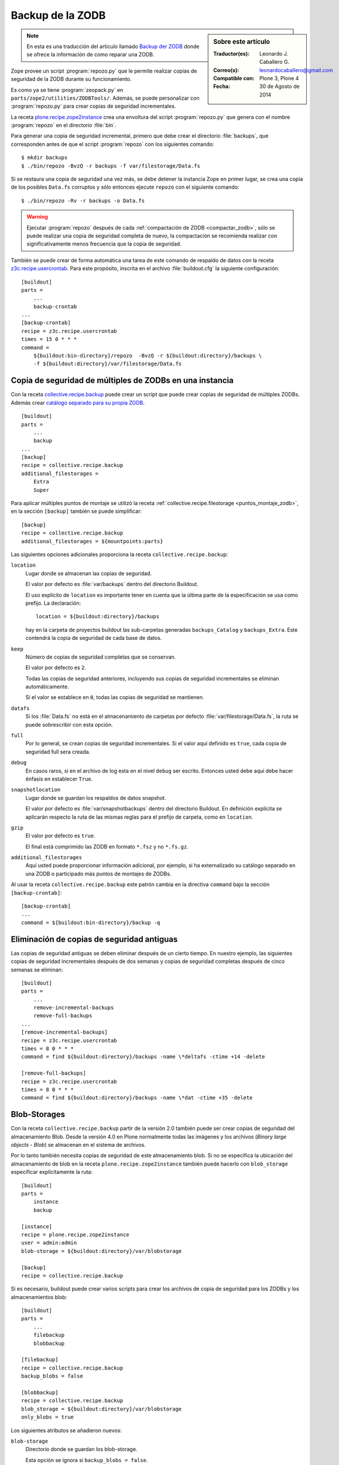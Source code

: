 .. -*- coding: utf-8 -*-

.. _backup_zodb:

Backup de la ZODB
=================

.. sidebar:: Sobre este artículo

    :Traductor(es): Leonardo J. Caballero G.
    :Correo(s): leonardocaballero@gmail.com
    :Compatible con: Plone 3, Plone 4
    :Fecha: 30 de Agosto de 2014

.. note::
    En esta es una traducción del articulo llamado `Backup der ZODB`_
    donde se ofrece la información de como reparar una ZODB.

Zope provee un script :program:`repozo.py` que le permite realizar
copias de seguridad de la ZODB durante su funcionamiento.

Es como ya se tiene :program:`zeopack.py` en ``parts/zope2/utilities/ZODBTools/``.
Además, se puede personalizar con :program:`repozo.py` para crear copias de
seguridad incrementales.

La receta `plone.recipe.zope2instance`_ crea una envoltura del script
:program:`repozo.py` que genera con el nombre :program:`repozo` en el
directorio :file:`bin`.

Para generar una copia de seguridad incremental, primero que debe crear el directorio
:file:`backups`, que corresponden antes de que el script :program:`repozo` con los
siguientes comando:

::

    $ mkdir backups
    $ ./bin/repozo -BvzQ -r backups -f var/filestorage/Data.fs

Si se restaura una copia de seguridad una vez más, se debe detener la instancia Zope
en primer lugar, se crea una copia de los posibles ``Data.fs`` corruptos y sólo entonces
ejecute ``repozo`` con el siguiente comando:

::

    $ ./bin/repozo -Rv -r backups -o Data.fs

.. warning::
    Ejecutar :program:`repozo` después de cada :ref:`compactación de ZODB <compactar_zodb>`,
    sólo se puede realizar una copia de seguridad completa de nuevo, la compactación se
    recomienda realizar con significativamente menos frecuencia que la copia de seguridad.

También se puede crear de forma automática una tarea de este comando de respaldo de datos
con la receta `z3c.recipe.usercrontab`_. Para este propósito, inscrita en el archivo
:file:`buildout.cfg` la siguiente configuración:

::

    [buildout]
    parts =
        ...
        backup-crontab
    ...
    [backup-crontab]
    recipe = z3c.recipe.usercrontab
    times = 15 0 * * *
    command =
        ${buildout:bin-directory}/repozo  -BvzQ -r ${buildout:directory}/backups \
        -f ${buildout:directory}/var/filestorage/Data.fs

Copia de seguridad de múltiples de ZODBs en una instancia
~~~~~~~~~~~~~~~~~~~~~~~~~~~~~~~~~~~~~~~~~~~~~~~~~~~~~~~~~

Con la receta `collective.recipe.backup`_ puede crear un script que puede crear copias
de seguridad de múltiples ZODBs. Además crear `catálogo separado para su propia ZODB`_.

::

    [buildout]
    parts =
        ...
        backup
    ...
    [backup]
    recipe = collective.recipe.backup
    additional_filestorages =
        Extra
        Super

Para aplicar múltiples puntos de montaje se utilizó la receta :ref:`collective.recipe.filestorage <puntos_montaje_zodb>`,
en la sección ``[backup]`` también se puede simplificar:

::

    [backup]
    recipe = collective.recipe.backup
    additional_filestorages = ${mountpoints:parts}

Las siguientes opciones adicionales proporciona la receta ``collective.recipe.backup``:

``location``
    Lugar donde se almacenan las copias de seguridad.

    El valor por defecto es :file:`var/backups` dentro del 
    directorio Buildout.

    El uso explícito de ``location`` es importante tener en cuenta que 
    la última parte de la especificación se usa como prefijo. La declaración:

    ::

        location = ${buildout:directory}/backups

    hay en la carpeta de proyectos buildout las sub-carpetas generadas
    ``backups_Catalog`` y ``backups_Extra``. Este contendrá la copia de 
    seguridad de cada base de datos.

``keep``
    Número de copias de seguridad completas que se conservan.

    El valor por defecto es ``2``.

    Todas las copias de seguridad anteriores, incluyendo sus copias de
    seguridad incrementales se eliminan automáticamente.

    Si el valor se establece en ``0``, todas las copias de seguridad se
    mantienen.

``datafs``
    Si los :file:`Data.fs` no está en el almacenamiento de carpetas por defecto
    :file:`var/filestorage/Data.fs`, la ruta se puede sobrescribir con esta opción.

``full``
    Por lo general, se crean copias de seguridad incrementales. Si el valor 
    aquí definido es ``true``, cada copia de seguridad full sera creada.

``debug``
    En casos raros, si en el archivo de log esta en el nivel ``debug`` ser escrito.
    Entonces usted debe aquí debe hacer énfasis en establecer ``True``.

``snapshotlocation``
    Lugar donde se guardan los respaldos de datos snapshot.

    El valor por defecto es :file:`var/snapshotbackups` dentro del 
    directorio Buildout. En definición explícita se aplicarán respecto 
    la ruta de las mismas reglas para el prefijo de carpeta, como en 
    ``location``.

``gzip``
    El valor por defecto es ``true``.

    El final está comprimido las ZODB en formato ``*.fsz`` y no ``*.fs.gz``.

``additional_filestorages``
    Aquí usted puede proporcionar información adicional, por ejemplo, si ha
    externalizado su catálogo separado en una ZODB o participado más puntos 
    de montajes de ZODBs.

Al usar la receta ``collective.recipe.backup`` este patrón cambia
en la directiva ``command`` bajo la sección ``[backup-crontab]``:

::

    [backup-crontab]
    ...
    command = ${buildout:bin-directory}/backup -q

Eliminación de copias de seguridad antiguas
~~~~~~~~~~~~~~~~~~~~~~~~~~~~~~~~~~~~~~~~~~~

Las copias de seguridad antiguas se deben eliminar después de un cierto tiempo.
En nuestro ejemplo, las siguientes copias de seguridad incrementales después de dos
semanas y copias de seguridad completas después de cinco semanas se eliminan:

::

    [buildout]
    parts =
        ...
        remove-incremental-backups
        remove-full-backups
    ...
    [remove-incremental-backups]
    recipe = z3c.recipe.usercrontab
    times = 8 0 * * *
    command = find ${buildout:directory}/backups -name \*deltafs -ctime +14 -delete

    [remove-full-backups]
    recipe = z3c.recipe.usercrontab
    times = 8 0 * * *
    command = find ${buildout:directory}/backups -name \*dat -ctime +35 -delete

.. _blob_storage:

Blob-Storages
~~~~~~~~~~~~~

Con la receta ``collective.recipe.backup`` partir de la versión 2.0
también puede ser crear copias de seguridad del almacenamiento
Blob. Desde la versión 4.0 en Plone normalmente todas las imágenes
y los archivos (*Binary large objects - Blob*) se almacenan en el
sistema de archivos.

Por lo tanto también necesita copias de seguridad de este almacenamiento blob.
Si no se especifica la ubicación del almacenamiento de blob en la receta
``plone.recipe.zope2instance`` también puede hacerlo con ``blob_storage``
especificar explícitamente la ruta:

::

    [buildout]
    parts =
        instance
        backup

    [instance]
    recipe = plone.recipe.zope2instance
    user = admin:admin
    blob-storage = ${buildout:directory}/var/blobstorage

    [backup]
    recipe = collective.recipe.backup

Si es necesario, buildout puede crear varios scripts para crear los archivos de
copia de seguridad para los ZODBs y los almacenamientos blob:

::

    [buildout]
    parts =
        ...
        filebackup
        blobbackup

    [filebackup]
    recipe = collective.recipe.backup
    backup_blobs = false

    [blobbackup]
    recipe = collective.recipe.backup
    blob_storage = ${buildout:directory}/var/blobstorage
    only_blobs = true

Los siguientes atributos se añadieron nuevos:

``blob-storage``
    Directorio donde se guardan los blob-storage.

    Esta opción se ignora si ``backup_blobs = false``.

    Si nada es especificado para ``blob-storage``, se intenta
    para determinar un valor de una sección que utilice en las
    siguientes recetas:

    - `plone.recipe.zeoserver`_.
    
    - `plone.recipe.zope2instance`_.
    
    - `plone.recipe.zope2zeoserver`_.

``blob_storage``
    Notación alternativa para ``blob_storage`` desde la receta
    ``plone.recipe.zope2instance`` también se utiliza esta variable,
    en pero ``collective.recipe.backup`` sin embargo, se utilizan
    guiones bajos.


``backup_blobs``
    Si se especifica o determina un valor para ``blob-storage``
    por lo general las copias de seguridad de los blobstorage serán
    creado. Puede esto prevenirse usando ``backup_blobs = false``.

``blobbackuplocation``
    Directorio donde se almacenan los archivos de copia de seguridad.

    El valor por defecto es :file:`var/blobstoragebackups` dentro del
    directorio Buildout.

``blobsnapshotlocation``
    Directorio donde se crean las copias de seguridad snapshots.

    El valor por defecto es :file:`var/blobstoragesnapshots` en
    Directorio Buildout.

``only_blobs``
    Esto sólo creara una copia de seguridad de los Blob-Storages, no
    los ZODBs.

    El valor por defecto es ``false``.

``use_rsync``
    Use el programa :program:`rsync` con *Hard Links* para crear las
    copias de seguridad de blob.

    El valor por defecto es ``true``.

    Si el programa :program:`rsync` no está instalado, o debido a que los
    *Hard Links* no funcionan (*Windows*), en este caso el atributo debe
    establecerse en ``false``. Entonces se crea una copia simple con
    ``shutil.copytree`` de Python.

Varios Blob-Storages
~~~~~~~~~~~~~~~~~~~~

Actualmente los tipos soportados por la receta ``collective.recipe.backup``
no Blob-Storages adicionales. Para esto posiblemente tendría que ser creado
su propia sección Buildout, lo que crea un segundo conjunto de scripts de
copia de seguridad, por ejemplo:


::

    [extrablobbackup]
    recipe = collective.recipe.backup
    blob_storage = ${buildout:directory}/var/extrablobstorage
    only_blobs = true

rsync
~~~~~

De uso común es la receta ``collective.recipe.backup`` y la herramienta :program:`rsync`
para crear la copia de seguridad. Aquí se conocen. Los *hard links* creados para
ahorrar espacio en disco y crear copias de seguridad incrementales. Sin embargo,
para esto se requiere de Linux / Unix o Mac OS X.

Con el programa :program:`rsync` ahora también puede ser usado para crear copias
de seguridad en servidores remotos: usando el script `rsync-backup.sh`_.

Para el sistema operativo Windows, debería ejecutarse usando el programa `Cygwin`_.
Si no, puede establecerse esto ``use_rsync = false`` y el directorio de almacenamiento 
de blob se copia a continuación de la copia de seguridad.

collective.recipe.rsync
^^^^^^^^^^^^^^^^^^^^^^^

Alternativamente, se utiliza la receta `collective.recipe.rsync`_. Para este propósito, 
por ejemplo, cree el archivo :file:`rsync.cfg` con la siguiente contenido:

::

    [rsync-file]
    recipe = collective.recipe.rsync
    source = veit-schiele.de:/srv/www.veit-schiele.de/var/filestorage/Data.fs
    target = var/filestorage/Data.fs
    script = true

    [rsync-blob]
    recipe = collective.recipe.rsync
    source = veit-schiele.de:/srv/www.veit-schiele.de/var/blobstorage/
    target = var/blobstorage/
    script = true

``script``
    Por lo general, ``collective.recipe.rsync`` llama a :program:`rsync`
    durante la instalación de la receta. Si un script adecuado (con el
    nombre de la sección) se crea, este mismo más adelante a de ser llamado
    como una tarea de :program:`cron` para ejecutar el programa :program:`rsync`.
    Esto es sólo para asegurarse de que el script ``rsync-file`` este ejecutado
    antes de ejecutar el script ``rsync-blob``.

``port``
    Opcionalmente, puede especificar un puerto alternativo para :program:`rsync`.

.. tip::
    Para obtener más información sobre el comando :program:`rsync` consulte el artículo
    de Mike Rubel: `Easy Automated Snapshot-Style Backups with Linux and Rsync`_.

Referencias
~~~~~~~~~~~

- `Backup der ZODB`_.

.. _Backup der ZODB: http://www.plone-entwicklerhandbuch.de/plone-entwicklerhandbuch/produktivserver/backup-der-zodb
.. _rsync-backup.sh: https://gist.github.com/macagua/a20c3fd337c33395b507
.. _Easy Automated Snapshot-Style Backups with Linux and Rsync: http://www.mikerubel.org/computers/rsync_snapshots/
.. _Cygwin: https://www.cygwin.com/
.. _catálogo separado para su propia ZODB: http://www.plone-entwicklerhandbuch.de/plone-entwicklerhandbuch/produktivserver/performance/zcatalog/katalog-in-eigener-zodb
.. _collective.recipe.backup: http://pypi.python.org/pypi/collective.recipe.backup
.. _collective.recipe.rsync: http://pypi.python.org/pypi/collective.recipe.rsync
.. _z3c.recipe.usercrontab: http://pypi.python.org/pypi/z3c.recipe.usercrontab
.. _plone.recipe.zope2instance: http://pypi.python.org/pypi/plone.recipe.zope2instance
.. _plone.recipe.zeoserver: http://pypi.python.org/pypi/plone.recipe.zeoserver
.. _plone.recipe.zope2zeoserver: http://pypi.python.org/pypi/plone.recipe.zope2zeoserver
